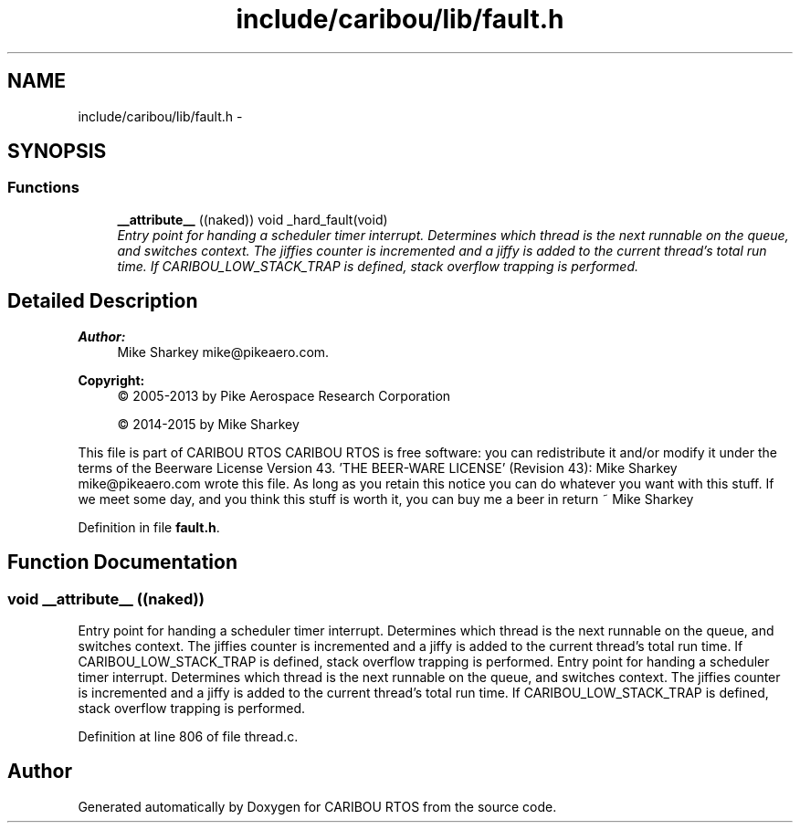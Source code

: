 .TH "include/caribou/lib/fault.h" 3 "Thu Dec 29 2016" "Version 0.9" "CARIBOU RTOS" \" -*- nroff -*-
.ad l
.nh
.SH NAME
include/caribou/lib/fault.h \- 
.SH SYNOPSIS
.br
.PP
.SS "Functions"

.in +1c
.ti -1c
.RI "\fB__attribute__\fP ((naked)) void _hard_fault(void)"
.br
.RI "\fIEntry point for handing a scheduler timer interrupt\&. Determines which thread is the next runnable on the queue, and switches context\&. The jiffies counter is incremented and a jiffy is added to the current thread's total run time\&. If CARIBOU_LOW_STACK_TRAP is defined, stack overflow trapping is performed\&. \fP"
.in -1c
.SH "Detailed Description"
.PP 

.PP
.PP
\fBAuthor:\fP
.RS 4
Mike Sharkey mike@pikeaero.com\&. 
.RE
.PP
\fBCopyright:\fP
.RS 4
© 2005-2013 by Pike Aerospace Research Corporation 
.PP
© 2014-2015 by Mike Sharkey
.RE
.PP
This file is part of CARIBOU RTOS CARIBOU RTOS is free software: you can redistribute it and/or modify it under the terms of the Beerware License Version 43\&. 'THE BEER-WARE LICENSE' (Revision 43): Mike Sharkey mike@pikeaero.com wrote this file\&. As long as you retain this notice you can do whatever you want with this stuff\&. If we meet some day, and you think this stuff is worth it, you can buy me a beer in return ~ Mike Sharkey 
.PP
Definition in file \fBfault\&.h\fP\&.
.SH "Function Documentation"
.PP 
.SS "void __attribute__ ((naked))"

.PP
Entry point for handing a scheduler timer interrupt\&. Determines which thread is the next runnable on the queue, and switches context\&. The jiffies counter is incremented and a jiffy is added to the current thread's total run time\&. If CARIBOU_LOW_STACK_TRAP is defined, stack overflow trapping is performed\&. Entry point for handing a scheduler timer interrupt\&. Determines which thread is the next runnable on the queue, and switches context\&. The jiffies counter is incremented and a jiffy is added to the current thread's total run time\&. If CARIBOU_LOW_STACK_TRAP is defined, stack overflow trapping is performed\&. 
.PP
Definition at line 806 of file thread\&.c\&.
.SH "Author"
.PP 
Generated automatically by Doxygen for CARIBOU RTOS from the source code\&.
